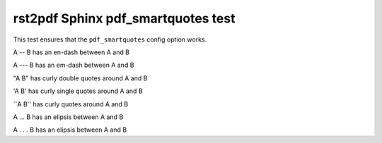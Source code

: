 rst2pdf Sphinx pdf_smartquotes test
###################################

This test ensures that the ``pdf_smartquotes`` config option works.

A -- B has an en-dash between A and B

A --- B has an em-dash between A and B

"A B" has curly double quotes around A and B

'A B' has curly single quotes around A and B

\`\`A B'' has curly quotes around A and B

A ... B has an elipsis between A and B

A . . . B has an elipsis between A and B

